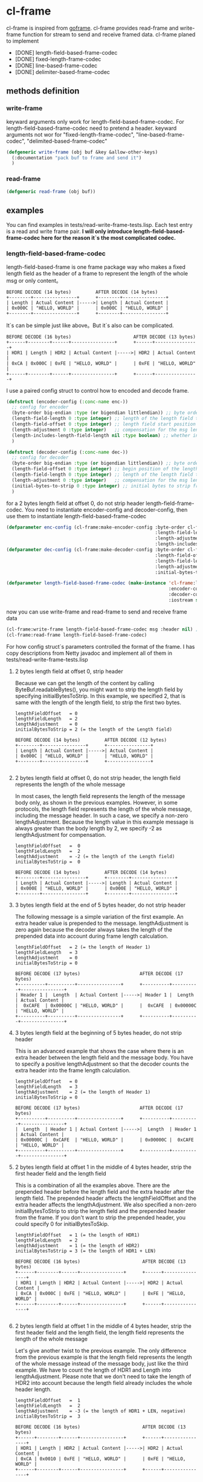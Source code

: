 * cl-frame
cl-frame is inspired from [[https://github.com/smallnest/goframe][goframe]]. cl-frame provides read-frame and write-frame function for stream to send and receive framed data.
cl-frame planed to implement
+ [DONE] length-field-based-frame-codec
+ [DONE] fixed-length-frame-codec
+ [DONE] line-based-frame-codec
+ [DONE] delimiter-based-frame-codec
** methods definition
*** write-frame
keyward arguments only work for length-field-based-frame-codec. For length-field-based-frame-codec need to pretend a header.
keyward arguments not wor for "fixed-length-frame-codec", "line-based-frame-codec", "delimited-based-frame-codec"
#+begin_src lisp
  (defgeneric write-frame (obj buf &key &allow-other-keys)
    (:documentation "pack buf to frame and send it")
    )
#+end_src
*** read-frame
#+begin_src lisp
  (defgeneric read-frame (obj buf))
#+end_src
** examples
You can find examples in tests/read-write-frame-tests.lisp. Each test entry is a read and write frame pair.
*I will only introduce length-field-based-frame-codec here for the reason it`s the most complicated codec.*
*** length-field-based-frame-codec
length-field-based-frame is one frame package way who makes a fixed length field as the header of a frame to represent the length of the whole msg or only content。
#+begin_src text
  BEFORE DECODE (14 bytes)         AFTER DECODE (14 bytes)
  +--------+----------------+      +--------+----------------+
  | Length | Actual Content |----->| Length | Actual Content |
  | 0x000C | "HELLO, WORLD" |      | 0x000C | "HELLO, WORLD" |
  +--------+----------------+      +--------+----------------+
#+end_src
It`s can be simple just like above。But it`s also can be complicated.
#+begin_src text
   BEFORE DECODE (16 bytes)                       AFTER DECODE (13 bytes)
   +------+--------+------+----------------+      +------+----------------+
   | HDR1 | Length | HDR2 | Actual Content |----->| HDR2 | Actual Content |
   | 0xCA | 0x000C | 0xFE | "HELLO, WORLD" |      | 0xFE | "HELLO, WORLD" |
   +------+--------+------+----------------+      +------+----------------+
#+end_src

I use a paired config struct to control how to encoded and decode frame. 
#+begin_src lisp
  (defstruct (encoder-config (:conc-name enc-))
    ;; config for encoder
    (byte-order big-endian :type (or bigendian littlendian)) ;; byte order of the message
    (length-field-length 0 :type integer) ;; length of the length field to hold the length of the message
    (length-field-offset 0 :type integer) ;; length field start position
    (length-adjustment 0 :type integer)   ;; compensation for the msg length
    (length-includes-length-field-length nil :type boolean) ;; whether include the length field length in the msg length
    )

  (defstruct (decoder-config (:conc-name dec-))
    ;; config for decoder
    (byte-order big-endian :type (or bigendian littlendian)) ;; byte order of the message
    (length-field-offset 0 :type integer) ;; begin position of the length field
    (length-field-length 0 :type integer) ;; length of the length field to hold the length of the message
    (length-adjustment 0 :type integer)   ;; compensation for the msg length
    (initial-bytes-to-strip 0 :type integer) ;; initial bytes to strip from the message
    )
#+end_src
for a 2 bytes length field at offset 0, do not strip header length-field-frame-codec.
You need to instantiate encoder-config and decoder-config, then use them to instantiate length-field-based-frame-codec 
#+begin_src lisp
  (defparameter enc-config (cl-frame:make-encoder-config :byte-order cl-frame:big-endian
                                                         :length-field-length 2
                                                         :length-adjustment 0
                                                         :length-includes-length-field-length nil))
  (defparameter dec-config (cl-frame:make-decoder-config :byte-order cl-frame:big-endian
                                                         :length-field-offset 0
                                                         :length-field-length 2
                                                         :length-adjustment 0
                                                         :initial-bytes-to-strip 0))

  (defparameter length-field-based-frame-codec (make-instance 'cl-frame:length-field-based-frame-codec
                                                              :encoder-config enc-config
                                                              :decoder-config dec-config
                                                              :iostream stream))
#+end_src
now you can use write-frame and read-frame to send and receive frame data
#+begin_src lisp
  (cl-frame:write-frame length-field-based-frame-codec msg :header nil) ;; header is what you want to pretend to the whole msg
  (cl-frame:read-frame length-field-based-frame-codec)
#+end_src

For how config struct`s parameters controlled the format of the frame. I has copy descriptions from Netty javadoc and implement all of them in tests/read-write-frame-tests.lisp

**** 2 bytes length field at offset 0, strip header

Because we can get the length of the content by calling ByteBuf.readableBytes(), you might want to strip the length field by specifying initialBytesToStrip. In this example, we specified 2, that is same with the length of the length field, to strip the first two bytes.

#+begin_src text
 lengthFieldOffset   = 0
 lengthFieldLength   = 2
 lengthAdjustment    = 0
 initialBytesToStrip = 2 (= the length of the Length field)

 BEFORE DECODE (14 bytes)         AFTER DECODE (12 bytes)
 +--------+----------------+      +----------------+
 | Length | Actual Content |----->| Actual Content |
 | 0x000C | "HELLO, WORLD" |      | "HELLO, WORLD" |
 +--------+----------------+      +----------------+

#+end_src

**** 2 bytes length field at offset 0, do not strip header, the length field represents the length of the whole message

In most cases, the length field represents the length of the message body only, as shown in the previous examples. However, in some protocols, the length field represents the length of the whole message, including the message header. In such a case, we specify a non-zero lengthAdjustment. Because the length value in this example message is always greater than the body length by 2, we specify -2 as lengthAdjustment for compensation.

#+begin_src text
 lengthFieldOffset   =  0
 lengthFieldLength   =  2
 lengthAdjustment    = -2 (= the length of the Length field)
 initialBytesToStrip =  0

 BEFORE DECODE (14 bytes)         AFTER DECODE (14 bytes)
 +--------+----------------+      +--------+----------------+
 | Length | Actual Content |----->| Length | Actual Content |
 | 0x000E | "HELLO, WORLD" |      | 0x000E | "HELLO, WORLD" |
 +--------+----------------+      +--------+----------------+
#+end_src

**** 3 bytes length field at the end of 5 bytes header, do not strip header

The following message is a simple variation of the first example. An extra header value is prepended to the message. lengthAdjustment is zero again because the decoder always takes the length of the prepended data into account during frame length calculation.

#+begin_src text
 lengthFieldOffset   = 2 (= the length of Header 1)
 lengthFieldLength   = 3
 lengthAdjustment    = 0
 initialBytesToStrip = 0

 BEFORE DECODE (17 bytes)                      AFTER DECODE (17 bytes)
 +----------+----------+----------------+      +----------+----------+----------------+
 | Header 1 |  Length  | Actual Content |----->| Header 1 |  Length  | Actual Content |
 |  0xCAFE  | 0x00000C | "HELLO, WORLD" |      |  0xCAFE  | 0x00000C | "HELLO, WORLD" |
 +----------+----------+----------------+      +----------+----------+----------------+
#+end_src

**** 3 bytes length field at the beginning of 5 bytes header, do not strip header

This is an advanced example that shows the case where there is an extra header between the length field and the message body. You have to specify a positive lengthAdjustment so that the decoder counts the extra header into the frame length calculation.
#+begin_src text
 lengthFieldOffset   = 0
 lengthFieldLength   = 3
 lengthAdjustment    = 2 (= the length of Header 1)
 initialBytesToStrip = 0

 BEFORE DECODE (17 bytes)                      AFTER DECODE (17 bytes)
 +----------+----------+----------------+      +----------+----------+----------------+
 |  Length  | Header 1 | Actual Content |----->|  Length  | Header 1 | Actual Content |
 | 0x00000C |  0xCAFE  | "HELLO, WORLD" |      | 0x00000C |  0xCAFE  | "HELLO, WORLD" |
 +----------+----------+----------------+      +----------+----------+----------------+
#+end_src

**** 2 bytes length field at offset 1 in the middle of 4 bytes header, strip the first header field and the length field

This is a combination of all the examples above. There are the prepended header before the length field and the extra header after the length field. The prepended header affects the lengthFieldOffset and the extra header affects the lengthAdjustment. We also specified a non-zero initialBytesToStrip to strip the length field and the prepended header from the frame. If you don't want to strip the prepended header, you could specify 0 for initialBytesToSkip.

#+begin_src text
 lengthFieldOffset   = 1 (= the length of HDR1)
 lengthFieldLength   = 2
 lengthAdjustment    = 1 (= the length of HDR2)
 initialBytesToStrip = 3 (= the length of HDR1 + LEN)

 BEFORE DECODE (16 bytes)                       AFTER DECODE (13 bytes)
 +------+--------+------+----------------+      +------+----------------+
 | HDR1 | Length | HDR2 | Actual Content |----->| HDR2 | Actual Content |
 | 0xCA | 0x000C | 0xFE | "HELLO, WORLD" |      | 0xFE | "HELLO, WORLD" |
 +------+--------+------+----------------+      +------+----------------+

#+end_src

**** 2 bytes length field at offset 1 in the middle of 4 bytes header, strip the first header field and the length field, the length field represents the length of the whole message

Let's give another twist to the previous example. The only difference from the previous example is that the length field represents the length of the whole message instead of the message body, just like the third example. We have to count the length of HDR1 and Length into lengthAdjustment. Please note that we don't need to take the length of HDR2 into account because the length field already includes the whole header length.

#+begin_src text
 lengthFieldOffset   =  1
 lengthFieldLength   =  2
 lengthAdjustment    = -3 (= the length of HDR1 + LEN, negative)
 initialBytesToStrip =  3

 BEFORE DECODE (16 bytes)                       AFTER DECODE (13 bytes)
 +------+--------+------+----------------+      +------+----------------+
 | HDR1 | Length | HDR2 | Actual Content |----->| HDR2 | Actual Content |
 | 0xCA | 0x0010 | 0xFE | "HELLO, WORLD" |      | 0xFE | "HELLO, WORLD" |
 +------+--------+------+----------------+      +------+----------------+

#+end_src

For encoder, it prepends the length of the message. The length value is prepended as a binary form.
For example, LengthFieldLength(2) will encode the following 12-bytes string:

#+begin_src text
 +----------------+
 | "HELLO, WORLD" |
 +----------------+

#+end_src

into the following:

#+begin_src text
 +--------+----------------+
 + 0x000C | "HELLO, WORLD" |
 +--------+----------------+
#+end_src

If you turned on the lengthIncludesLengthFieldLength flag in the EncoderConfig, the encoded data would look like the following (12 (original data) + 2 (prepended data) = 14 (0xE)):

#+begin_src text
 +--------+----------------+
 + 0x000E | "HELLO, WORLD" |
 +--------+----------------+
#+end_src

* License
Specify license here
